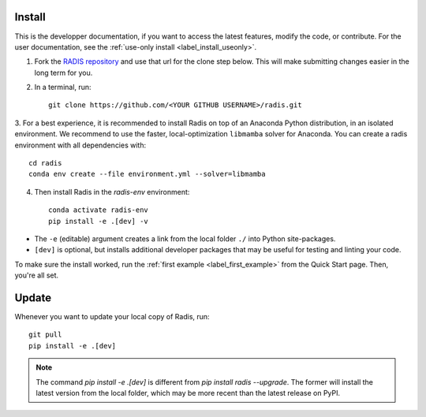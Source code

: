 .. _label_install:
Install
-------

This is the developper documentation, if you want to access the latest features, modify the code, or contribute.
For the user documentation, see the :ref:`use-only install <label_install_useonly>`.

1. Fork the `RADIS repository <https://help.github.com/en/github/getting-started-with-github/fork-a-repo>`_ and use that url for the clone step below. This will make submitting changes easier in the long term for you.

2. In a terminal, run::

    git clone https://github.com/<YOUR GITHUB USERNAME>/radis.git

3. For a best experience, it is recommended to install Radis on top of an Anaconda Python distribution, in an
isolated environment. We recommend to use the faster, local-optimization ``libmamba`` solver for Anaconda.
You can create a radis environment with all dependencies with::

    cd radis
    conda env create --file environment.yml --solver=libmamba

4. Then install Radis in the `radis-env` environment::

    conda activate radis-env
    pip install -e .[dev] -v

- The ``-e`` (editable) argument creates a link from the local folder ``./`` into Python
  site-packages.

- ``[dev]`` is optional, but installs additional developer packages that may be useful for testing and
  linting your code.

To make sure the install worked, run the :ref:`first example <label_first_example>`
from the Quick Start page. Then, you're all set.

Update
------

Whenever you want to update your local copy of Radis, run::

    git pull
    pip install -e .[dev]

.. note::
    The command `pip install -e .[dev]` is different from `pip install radis --upgrade`. The former will install the latest version from the local folder, which may be more recent than the latest release on PyPI.


